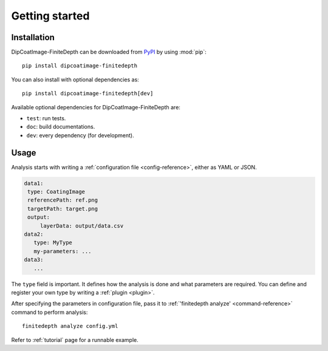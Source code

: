 Getting started
===============

Installation
------------

DipCoatImage-FiniteDepth can be downloaded from
`PyPI <https://pypi.org/project/dipcoatimage-finitedepth/>`_ by using :mod:`pip`::

   pip install dipcoatimage-finitedepth

You can also install with optional dependencies as::

   pip install dipcoatimage-finitedepth[dev]

Available optional dependencies for DipCoatImage-FiniteDepth are:

* ``test``: run tests.
* ``doc``: build documentations.
* ``dev``: every dependency (for development).

Usage
-----

Analysis starts with writing a :ref:`configuration file <config-reference>`,
either as YAML or JSON.

.. code-block:: yaml

   data1:
    type: CoatingImage
    referencePath: ref.png
    targetPath: target.png
    output:
        layerData: output/data.csv
   data2:
      type: MyType
      my-parameters: ...
   data3:
      ...

The ``type`` field is important.
It defines how the analysis is done and what parameters are required.
You can define and register your own type by writing a :ref:`plugin <plugin>`.

After specifying the parameters in configuration file, pass it to
:ref:`'finitedepth analyze' <command-reference>` command to perform analysis::

   finitedepth analyze config.yml

Refer to :ref:`tutorial` page for a runnable example.
